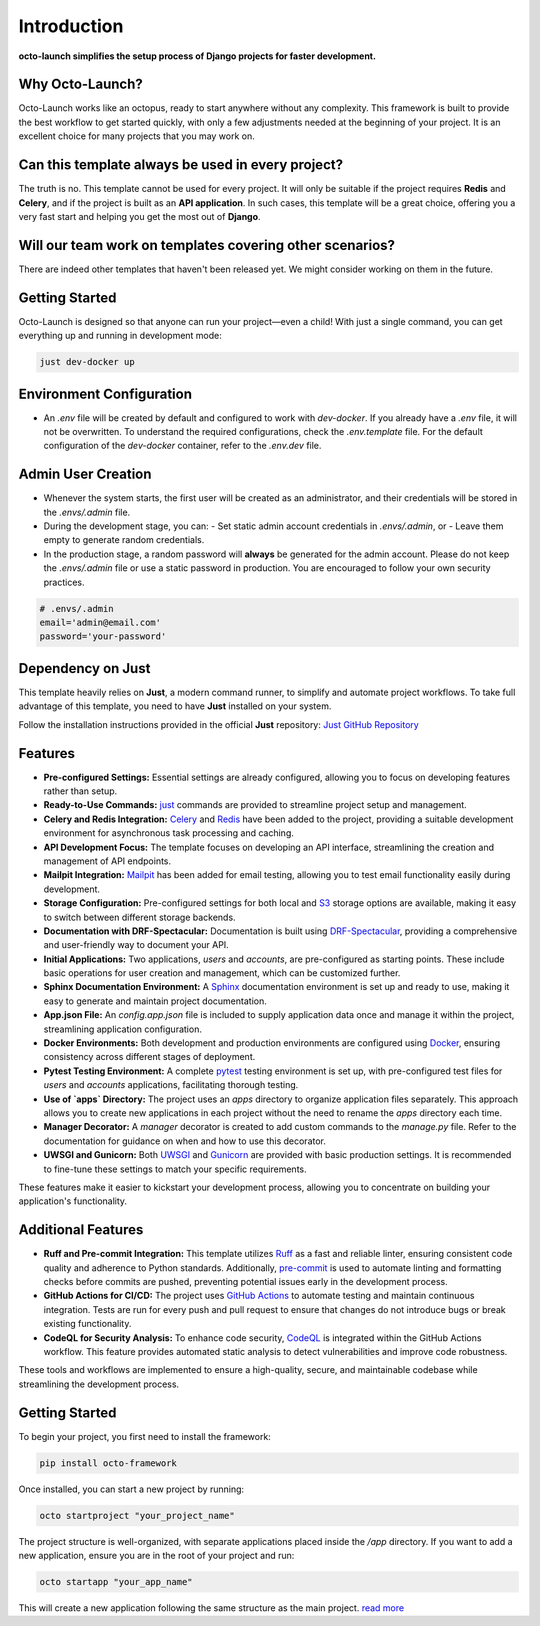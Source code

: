 Introduction
-------------
**octo-launch simplifies the setup process of Django projects for faster development.**

Why Octo-Launch?
=================

Octo-Launch works like an octopus, ready to start anywhere without any complexity.  
This framework is built to provide the best workflow to get started quickly, with only a few adjustments needed at the beginning of your project.  
It is an excellent choice for many projects that you may work on.

Can this template always be used in every project?
====================================================

The truth is no. This template cannot be used for every project.  
It will only be suitable if the project requires **Redis** and **Celery**,  
and if the project is built as an **API application**.  
In such cases, this template will be a great choice, offering you a very fast start and helping you get the most out of **Django**.

Will our team work on templates covering other scenarios?
==========================================================

There are indeed other templates that haven't been released yet.  
We might consider working on them in the future.

Getting Started
===============

Octo-Launch is designed so that anyone can run your project—even a child!  
With just a single command, you can get everything up and running in development mode:

.. code-block:: bash

    just dev-docker up

Environment Configuration
=========================

- An `.env` file will be created by default and configured to work with `dev-docker`.  
  If you already have a `.env` file, it will not be overwritten.  
  To understand the required configurations, check the `.env.template` file.  
  For the default configuration of the `dev-docker` container, refer to the `.env.dev` file.

Admin User Creation
===================

- Whenever the system starts, the first user will be created as an administrator,  
  and their credentials will be stored in the `.envs/.admin` file.

- During the development stage, you can:
  - Set static admin account credentials in `.envs/.admin`, or  
  - Leave them empty to generate random credentials.

- In the production stage, a random password will **always** be generated for the admin account.  
  Please do not keep the `.envs/.admin` file or use a static password in production.  
  You are encouraged to follow your own security practices.

.. code-block:: env

    # .envs/.admin
    email='admin@email.com'
    password='your-password'

Dependency on Just
==================

This template heavily relies on **Just**, a modern command runner, to simplify and automate project workflows.  
To take full advantage of this template, you need to have **Just** installed on your system.  

Follow the installation instructions provided in the official **Just** repository:  
`Just GitHub Repository <https://github.com/casey/just>`_

Features
========

- **Pre-configured Settings:** Essential settings are already configured, allowing you to focus on developing features rather than setup.
- **Ready-to-Use Commands:** `just <https://github.com/casey/just>`_ commands are provided to streamline project setup and management.
- **Celery and Redis Integration:** `Celery <https://github.com/celery/django-celery>`_ and `Redis <https://github.com/jazzband/django-redis>`_ have been added to the project, providing a suitable development environment for asynchronous task processing and caching.
- **API Development Focus:** The template focuses on developing an API interface, streamlining the creation and management of API endpoints.
- **Mailpit Integration:** `Mailpit <https://mailpit.axllent.org/>`_ has been added for email testing, allowing you to test email functionality easily during development.
- **Storage Configuration:** Pre-configured settings for both local and `S3 <https://aws.amazon.com/ar/pm/serv-s3/>`_ storage options are available, making it easy to switch between different storage backends.
- **Documentation with DRF-Spectacular:** Documentation is built using `DRF-Spectacular <https://drf-spectacular.readthedocs.io/en/latest/>`_, providing a comprehensive and user-friendly way to document your API.
- **Initial Applications:** Two applications, `users` and `accounts`, are pre-configured as starting points. These include basic operations for user creation and management, which can be customized further.
- **Sphinx Documentation Environment:** A `Sphinx <https://www.sphinx-doc.org/>`_ documentation environment is set up and ready to use, making it easy to generate and maintain project documentation.
- **App.json File:** An `config.app.json` file is included to supply application data once and manage it within the project, streamlining application configuration.
- **Docker Environments:** Both development and production environments are configured using `Docker <https://www.docker.com>`_, ensuring consistency across different stages of deployment.
- **Pytest Testing Environment:** A complete `pytest <https://pytest-django.readthedocs.io/en/latest/>`_ testing environment is set up, with pre-configured test files for `users` and `accounts` applications, facilitating thorough testing.
- **Use of `apps` Directory:** The project uses an `apps` directory to organize application files separately. This approach allows you to create new applications in each project without the need to rename the `apps` directory each time.
- **Manager Decorator:** A `manager` decorator is created to add custom commands to the `manage.py` file. Refer to the documentation for guidance on when and how to use this decorator.
- **UWSGI and Gunicorn:** Both `UWSGI <https://uwsgi-docs.readthedocs.io/>`_ and `Gunicorn <https://docs.gunicorn.org/>`_ are provided with basic production settings. It is recommended to fine-tune these settings to match your specific requirements.

These features make it easier to kickstart your development process, allowing you to concentrate on building your application's functionality.

Additional Features
===================

- **Ruff and Pre-commit Integration:**  
  This template utilizes `Ruff <https://github.com/charliermarsh/ruff>`_ as a fast and reliable linter, ensuring consistent code quality and adherence to Python standards.  
  Additionally, `pre-commit <https://pre-commit.com/>`_ is used to automate linting and formatting checks before commits are pushed, preventing potential issues early in the development process.  

- **GitHub Actions for CI/CD:**  
  The project uses `GitHub Actions <https://github.com/features/actions>`_ to automate testing and maintain continuous integration. Tests are run for every push and pull request to ensure that changes do not introduce bugs or break existing functionality.  

- **CodeQL for Security Analysis:**  
  To enhance code security, `CodeQL <https://codeql.github.com/>`_ is integrated within the GitHub Actions workflow. This feature provides automated static analysis to detect vulnerabilities and improve code robustness.

These tools and workflows are implemented to ensure a high-quality, secure, and maintainable codebase while streamlining the development process.

Getting Started
===============

To begin your project, you first need to install the framework:  

.. code-block:: bash

   pip install octo-framework

Once installed, you can start a new project by running:  

.. code-block:: bash

   octo startproject "your_project_name"

The project structure is well-organized, with separate applications placed inside the `/app` directory.  
If you want to add a new application, ensure you are in the root of your project and run:  

.. code-block:: bash

   octo startapp "your_app_name"

This will create a new application following the same structure as the main project.  
`read more <https://octo-launch.readthedocs.io/>`_